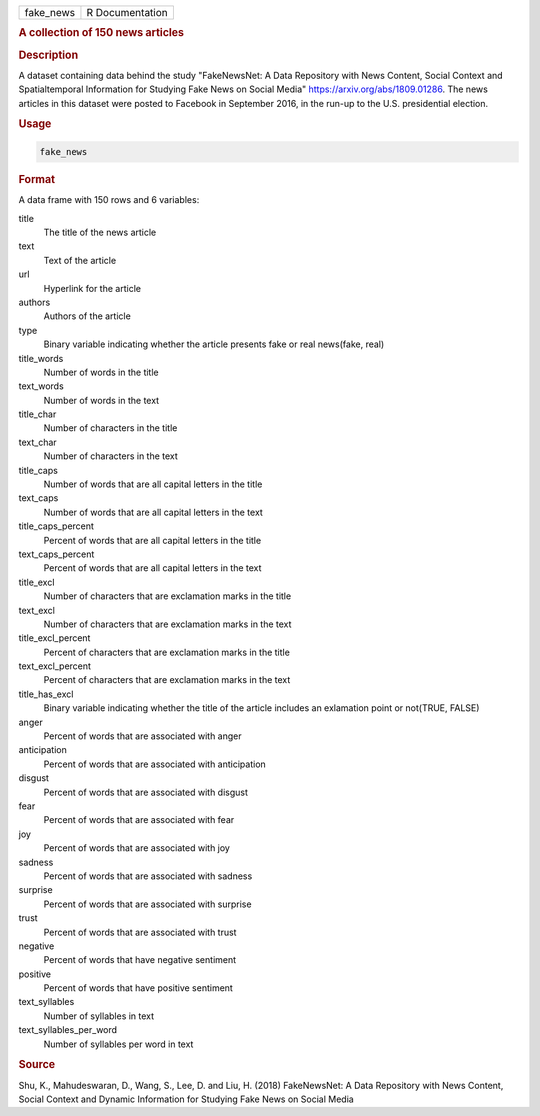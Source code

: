 .. container::

   .. container::

      ========= ===============
      fake_news R Documentation
      ========= ===============

      .. rubric:: A collection of 150 news articles
         :name: a-collection-of-150-news-articles

      .. rubric:: Description
         :name: description

      A dataset containing data behind the study "FakeNewsNet: A Data
      Repository with News Content, Social Context and Spatialtemporal
      Information for Studying Fake News on Social Media"
      https://arxiv.org/abs/1809.01286. The news articles in this
      dataset were posted to Facebook in September 2016, in the run-up
      to the U.S. presidential election.

      .. rubric:: Usage
         :name: usage

      .. code:: R

         fake_news

      .. rubric:: Format
         :name: format

      A data frame with 150 rows and 6 variables:

      title
         The title of the news article

      text
         Text of the article

      url
         Hyperlink for the article

      authors
         Authors of the article

      type
         Binary variable indicating whether the article presents fake or
         real news(fake, real)

      title_words
         Number of words in the title

      text_words
         Number of words in the text

      title_char
         Number of characters in the title

      text_char
         Number of characters in the text

      title_caps
         Number of words that are all capital letters in the title

      text_caps
         Number of words that are all capital letters in the text

      title_caps_percent
         Percent of words that are all capital letters in the title

      text_caps_percent
         Percent of words that are all capital letters in the text

      title_excl
         Number of characters that are exclamation marks in the title

      text_excl
         Number of characters that are exclamation marks in the text

      title_excl_percent
         Percent of characters that are exclamation marks in the title

      text_excl_percent
         Percent of characters that are exclamation marks in the text

      title_has_excl
         Binary variable indicating whether the title of the article
         includes an exlamation point or not(TRUE, FALSE)

      anger
         Percent of words that are associated with anger

      anticipation
         Percent of words that are associated with anticipation

      disgust
         Percent of words that are associated with disgust

      fear
         Percent of words that are associated with fear

      joy
         Percent of words that are associated with joy

      sadness
         Percent of words that are associated with sadness

      surprise
         Percent of words that are associated with surprise

      trust
         Percent of words that are associated with trust

      negative
         Percent of words that have negative sentiment

      positive
         Percent of words that have positive sentiment

      text_syllables
         Number of syllables in text

      text_syllables_per_word
         Number of syllables per word in text

      .. rubric:: Source
         :name: source

      Shu, K., Mahudeswaran, D., Wang, S., Lee, D. and Liu, H. (2018)
      FakeNewsNet: A Data Repository with News Content, Social Context
      and Dynamic Information for Studying Fake News on Social Media
